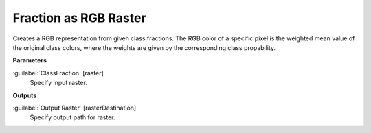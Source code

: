 .. _Fraction as RGB Raster:

**********************
Fraction as RGB Raster
**********************

Creates a RGB representation from given class fractions. The RGB color of a specific pixel is the weighted mean value of the original class colors, where the weights are given by the corresponding class propability.


**Parameters**


:guilabel:`ClassFraction` [raster]
    Specify input raster.

**Outputs**


:guilabel:`Output Raster` [rasterDestination]
    Specify output path for raster.

